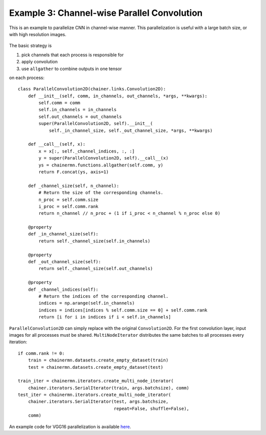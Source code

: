 Example 3: Channel-wise Parallel Convolution
============================================

This is an example to parallelize CNN in channel-wise manner.
This parallelization is useful with a large batch size, or with high resolution images.

.. figure:: ../../../image/model_parallel/parallel_conv.png
    :align: center

The basic strategy is

1. pick channels that each process is responsible for
2. apply convolution
3. use ``allgather`` to combine outputs in one tensor

on each process::

    class ParallelConvolution2D(chainer.links.Convolution2D):
        def __init__(self, comm, in_channels, out_channels, *args, **kwargs):
            self.comm = comm
            self.in_channels = in_channels
            self.out_channels = out_channels
            super(ParallelConvolution2D, self).__init__(
                self._in_channel_size, self._out_channel_size, *args, **kwargs)

        def __call__(self, x):
            x = x[:, self._channel_indices, :, :]
            y = super(ParallelConvolution2D, self).__call__(x)
            ys = chainermn.functions.allgather(self.comm, y)
            return F.concat(ys, axis=1)

        def _channel_size(self, n_channel):
            # Return the size of the corresponding channels.
            n_proc = self.comm.size
            i_proc = self.comm.rank
            return n_channel // n_proc + (1 if i_proc < n_channel % n_proc else 0)

        @property
        def _in_channel_size(self):
            return self._channel_size(self.in_channels)

        @property
        def _out_channel_size(self):
            return self._channel_size(self.out_channels)

        @property
        def _channel_indices(self):
            # Return the indices of the corresponding channel.
            indices = np.arange(self.in_channels)
            indices = indices[indices % self.comm.size == 0] + self.comm.rank
            return [i for i in indices if i < self.in_channels]

``ParallelConvolution2D`` can simply replace with the original ``Convolution2D``.
For the first convolution layer, input images for all processes must be shared.
``MultiNodeIterator`` distributes the same batches to all processes every iteration::

    if comm.rank != 0:
        train = chainermn.datasets.create_empty_dataset(train)
        test = chainermn.datasets.create_empty_dataset(test)

    train_iter = chainermn.iterators.create_multi_node_iterator(
        chainer.iterators.SerialIterator(train, args.batchsize), comm)
    test_iter = chainermn.iterators.create_multi_node_iterator(
        chainer.iterators.SerialIterator(test, args.batchsize,
                                         repeat=False, shuffle=False),
        comm)

An example code for VGG16 parallelization is available `here <https://github.com/chainer/chainer/blob/master/examples/chainermn/parallel_convolution/>`__.
